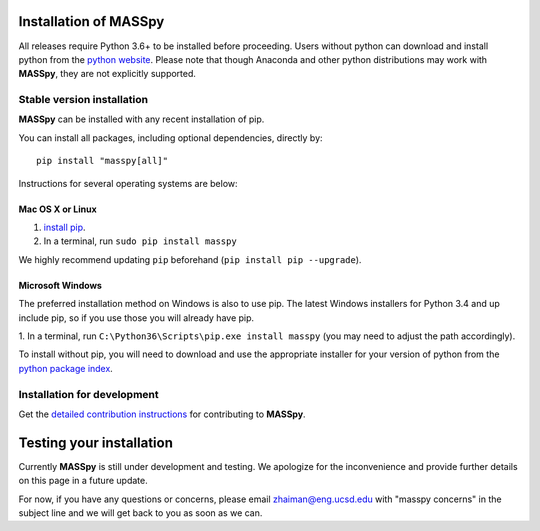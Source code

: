 Installation of MASSpy
=======================

All releases require Python 3.6+ to be installed before proceeding.
Users without python can download and install python from the `python website
<https://www.python.org/downloads/>`_.
Please note that though Anaconda and other python distributions may work
with **MASSpy**, they are not explicitly supported.

Stable version installation
~~~~~~~~~~~~~~~~~~~~~~~~~~~

**MASSpy** can be installed with any recent installation of pip.

You can install all packages, including optional dependencies, directly by::

    pip install "masspy[all]"

Instructions for several operating systems are below:

Mac OS X or Linux
-----------------

1. `install pip <http://pip.readthedocs.org/en/latest/installing.html>`_.
2. In a terminal, run ``sudo pip install masspy``

We highly recommend updating ``pip`` beforehand
(``pip install pip --upgrade``).

Microsoft Windows
-----------------

The preferred installation method on Windows is also to use pip. The
latest Windows installers for Python 3.4 and up include pip, so if you
use those you will already have pip.

1. In a terminal, run ``C:\Python36\Scripts\pip.exe install masspy``
(you may need to adjust the path accordingly).

To install without pip, you will need to download and use the
appropriate installer for your version of python from the `python
package index <https://pypi.python.org/pypi/masspy/>`_.

Installation for development
~~~~~~~~~~~~~~~~~~~~~~~~~~~~

Get the `detailed contribution instructions <CONTRIBUTING.rst>`_ for
contributing to **MASSpy**.

Testing your installation
=========================

Currently **MASSpy** is still under development and testing. We apologize
for the inconvenience and provide further details on this page in a
future update.

For now, if you have any questions or concerns, please email
zhaiman@eng.ucsd.edu with "masspy concerns" in the subject line and we will
get back to you as soon as we can.
